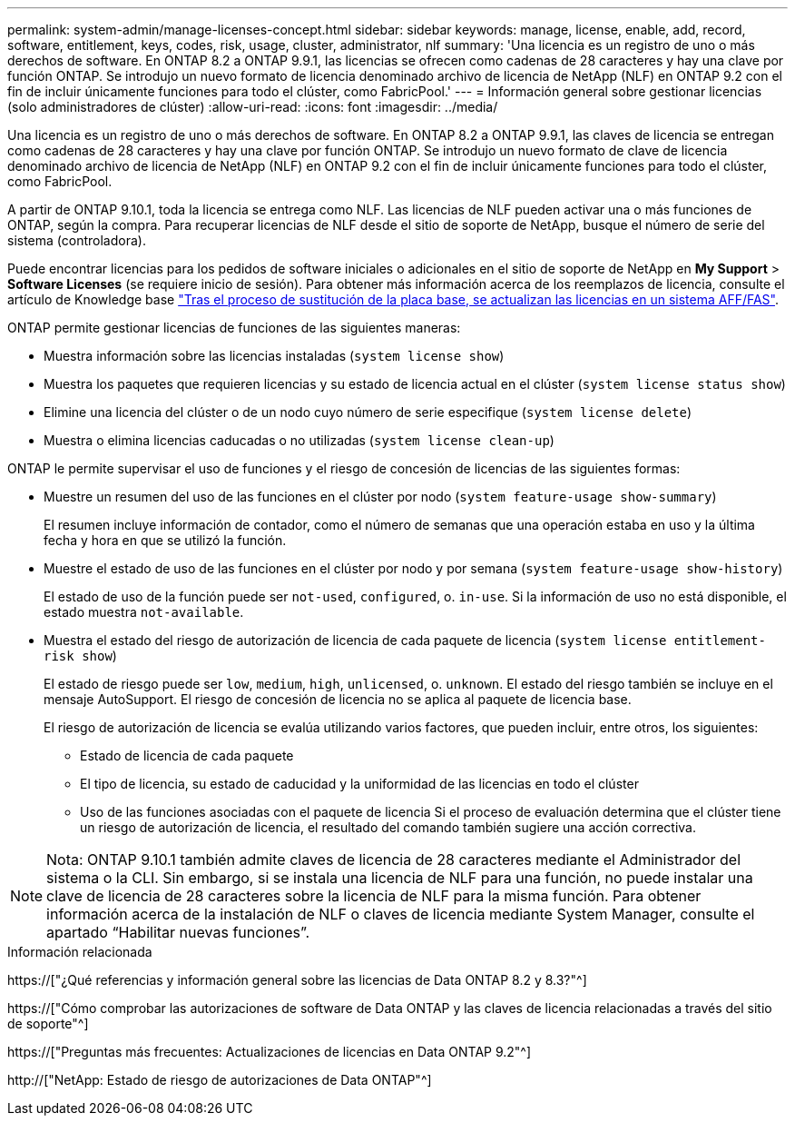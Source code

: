 ---
permalink: system-admin/manage-licenses-concept.html 
sidebar: sidebar 
keywords: manage, license, enable, add, record, software, entitlement, keys, codes, risk, usage, cluster, administrator, nlf 
summary: 'Una licencia es un registro de uno o más derechos de software. En ONTAP 8.2 a ONTAP 9.9.1, las licencias se ofrecen como cadenas de 28 caracteres y hay una clave por función ONTAP. Se introdujo un nuevo formato de licencia denominado archivo de licencia de NetApp (NLF) en ONTAP 9.2 con el fin de incluir únicamente funciones para todo el clúster, como FabricPool.' 
---
= Información general sobre gestionar licencias (solo administradores de clúster)
:allow-uri-read: 
:icons: font
:imagesdir: ../media/


[role="lead"]
Una licencia es un registro de uno o más derechos de software. En ONTAP 8.2 a ONTAP 9.9.1, las claves de licencia se entregan como cadenas de 28 caracteres y hay una clave por función ONTAP. Se introdujo un nuevo formato de clave de licencia denominado archivo de licencia de NetApp (NLF) en ONTAP 9.2 con el fin de incluir únicamente funciones para todo el clúster, como FabricPool.

A partir de ONTAP 9.10.1, toda la licencia se entrega como NLF. Las licencias de NLF pueden activar una o más funciones de ONTAP, según la compra. Para recuperar licencias de NLF desde el sitio de soporte de NetApp, busque el número de serie del sistema (controladora).

Puede encontrar licencias para los pedidos de software iniciales o adicionales en el sitio de soporte de NetApp en *My Support* > *Software Licenses* (se requiere inicio de sesión). Para obtener más información acerca de los reemplazos de licencia, consulte el artículo de Knowledge base link:https://kb.netapp.com/Advice_and_Troubleshooting/Flash_Storage/AFF_Series/Post_Motherboard_Replacement_Process_to_update_Licensing_on_a_AFF_FAS_system["Tras el proceso de sustitución de la placa base, se actualizan las licencias en un sistema AFF/FAS"].

ONTAP permite gestionar licencias de funciones de las siguientes maneras:

* Muestra información sobre las licencias instaladas (`system license show`)
* Muestra los paquetes que requieren licencias y su estado de licencia actual en el clúster (`system license status show`)
* Elimine una licencia del clúster o de un nodo cuyo número de serie especifique (`system license delete`)
* Muestra o elimina licencias caducadas o no utilizadas (`system license clean-up`)


ONTAP le permite supervisar el uso de funciones y el riesgo de concesión de licencias de las siguientes formas:

* Muestre un resumen del uso de las funciones en el clúster por nodo (`system feature-usage show-summary`)
+
El resumen incluye información de contador, como el número de semanas que una operación estaba en uso y la última fecha y hora en que se utilizó la función.

* Muestre el estado de uso de las funciones en el clúster por nodo y por semana (`system feature-usage show-history`)
+
El estado de uso de la función puede ser `not-used`, `configured`, o. `in-use`. Si la información de uso no está disponible, el estado muestra `not-available`.

* Muestra el estado del riesgo de autorización de licencia de cada paquete de licencia (`system license entitlement-risk show`)
+
El estado de riesgo puede ser `low`, `medium`, `high`, `unlicensed`, o. `unknown`. El estado del riesgo también se incluye en el mensaje AutoSupport. El riesgo de concesión de licencia no se aplica al paquete de licencia base.

+
El riesgo de autorización de licencia se evalúa utilizando varios factores, que pueden incluir, entre otros, los siguientes:

+
** Estado de licencia de cada paquete
** El tipo de licencia, su estado de caducidad y la uniformidad de las licencias en todo el clúster
** Uso de las funciones asociadas con el paquete de licencia Si el proceso de evaluación determina que el clúster tiene un riesgo de autorización de licencia, el resultado del comando también sugiere una acción correctiva.




[NOTE]
====
Nota: ONTAP 9.10.1 también admite claves de licencia de 28 caracteres mediante el Administrador del sistema o la CLI. Sin embargo, si se instala una licencia de NLF para una función, no puede instalar una clave de licencia de 28 caracteres sobre la licencia de NLF para la misma función. Para obtener información acerca de la instalación de NLF o claves de licencia mediante System Manager, consulte el apartado “Habilitar nuevas funciones”.

====
.Información relacionada
https://["¿Qué referencias y información general sobre las licencias de Data ONTAP 8.2 y 8.3?"^]

https://["Cómo comprobar las autorizaciones de software de Data ONTAP y las claves de licencia relacionadas a través del sitio de soporte"^]

https://["Preguntas más frecuentes: Actualizaciones de licencias en Data ONTAP 9.2"^]

http://["NetApp: Estado de riesgo de autorizaciones de Data ONTAP"^]
